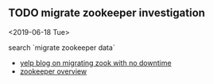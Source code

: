 ** TODO migrate zookeeper investigation
  <2019-06-18 Tue>

search `migrate zookeeper data`

- [[https://engineeringblog.yelp.com/2019/01/migrating-kafkas-zookeeper-with-no-downtime.html][yelp blog on migrating zook with no downtime]]
- [[https://zookeeper.apache.org/doc/r3.4.8/zookeeperOver.html#Implementation][zookeeper overview]]

